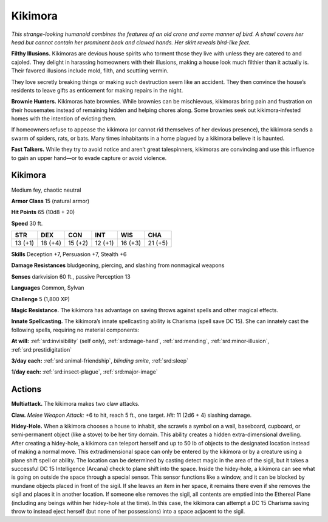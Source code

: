 
.. _tob:kikimora:

Kikimora
--------

*This strange-looking humanoid combines the
features of an old crone and some manner of
bird. A shawl covers her head but cannot contain her
prominent beak and clawed hands. Her skirt reveals
bird-like feet.*

**Filthy Illusions.** Kikimoras are devious house
spirits who torment those they live with unless
they are catered to and cajoled. They delight
in harassing homeowners with their illusions,
making a house look much filthier than it actually
is. Their favored illusions include mold, filth, and
scuttling vermin.

They love secretly breaking things or making
such destruction seem like an accident. They then
convince the house’s residents to leave gifts as
enticement for making repairs in the night.

**Brownie Hunters.** Kikimoras hate brownies.
While brownies can be mischievous, kikimoras
bring pain and frustration on their housemates
instead of remaining hidden and helping chores along.
Some brownies seek out kikimora‑infested homes with
the intention of evicting them.

If homeowners refuse to appease the kikimora (or
cannot rid themselves of her devious presence), the
kikimora sends a swarm of spiders, rats, or bats. Many
times inhabitants in a home plagued by a kikimora believe it is
haunted.

**Fast Talkers.** While they try to avoid notice and aren’t great
talespinners, kikimoras are convincing and use this influence to
gain an upper hand—or to evade capture or avoid violence.

Kikimora
~~~~~~~~

Medium fey, chaotic neutral

**Armor Class** 15 (natural armor)

**Hit Points** 65 (10d8 + 20)

**Speed** 30 ft.

+-----------+-----------+-----------+-----------+-----------+-----------+
| STR       | DEX       | CON       | INT       | WIS       | CHA       |
+===========+===========+===========+===========+===========+===========+
| 13 (+1)   | 18 (+4)   | 15 (+2)   | 12 (+1)   | 16 (+3)   | 21 (+5)   |
+-----------+-----------+-----------+-----------+-----------+-----------+

**Skills** Deception +7, Persuasion +7, Stealth +6

**Damage Resistances** bludgeoning, piercing, and slashing from
nonmagical weapons

**Senses** darkvision 60 ft., passive Perception 13

**Languages** Common, Sylvan

**Challenge** 5 (1,800 XP)

**Magic Resistance.** The kikimora has advantage on saving
throws against spells and other magical effects.

**Innate Spellcasting.** The kikimora’s innate spellcasting ability
is Charisma (spell save DC 15). She can innately cast the
following spells, requiring no material components:

**At will:** :ref:`srd:invisibility` (self only), :ref:`srd:mage-hand`, :ref:`srd:mending`, :ref:`srd:minor-illusion`, :ref:`srd:prestidigitation`

**3/day each:** :ref:`srd:animal-friendship`, *blinding smite*, :ref:`srd:sleep`

**1/day each:** :ref:`srd:insect-plague`, :ref:`srd:major-image`

Actions
~~~~~~~

**Multiattack.** The kikimora makes two claw attacks.

**Claw.** *Melee Weapon Attack:* +6 to hit, reach 5 ft., one target.
*Hit:* 11 (2d6 + 4) slashing damage.

**Hidey-Hole.** When a kikimora chooses a house to inhabit,
she scrawls a symbol on a wall, baseboard, cupboard, or
semi‑permanent object (like a stove) to be her tiny domain.
This ability creates a hidden extra-dimensional dwelling. After
creating a hidey-hole, a kikimora can teleport herself and
up to 50 lb of objects to the designated location instead of
making a normal move. This extradimensional space can only
be entered by the kikimora or by a creature using a plane shift
spell or ability. The location can be determined by casting
detect magic in the area of the sigil, but it takes a successful
DC 15 Intelligence (Arcana) check to plane shift into the space.
Inside the hidey-hole, a kikimora can see what is going
on outside the space through a special sensor. This sensor
functions like a window, and it can be blocked by mundane
objects placed in front of the sigil. If she leaves an item in
her space, it remains there even if she removes the sigil and
places it in another location. If someone else removes the sigil,
all contents are emptied into the Ethereal Plane (including
any beings within her hidey-hole at the time). In this case,
the kikimora can attempt a DC 15 Charisma saving throw to
instead eject herself (but none of her possessions) into a space
adjacent to the sigil.

